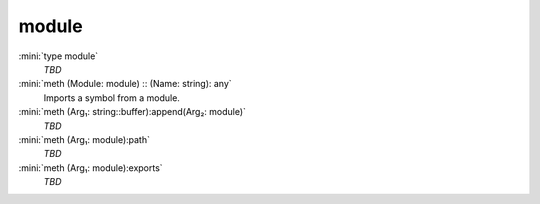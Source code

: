 module
======

:mini:`type module`
   *TBD*

:mini:`meth (Module: module) :: (Name: string): any`
   Imports a symbol from a module.


:mini:`meth (Arg₁: string::buffer):append(Arg₂: module)`
   *TBD*

:mini:`meth (Arg₁: module):path`
   *TBD*

:mini:`meth (Arg₁: module):exports`
   *TBD*

